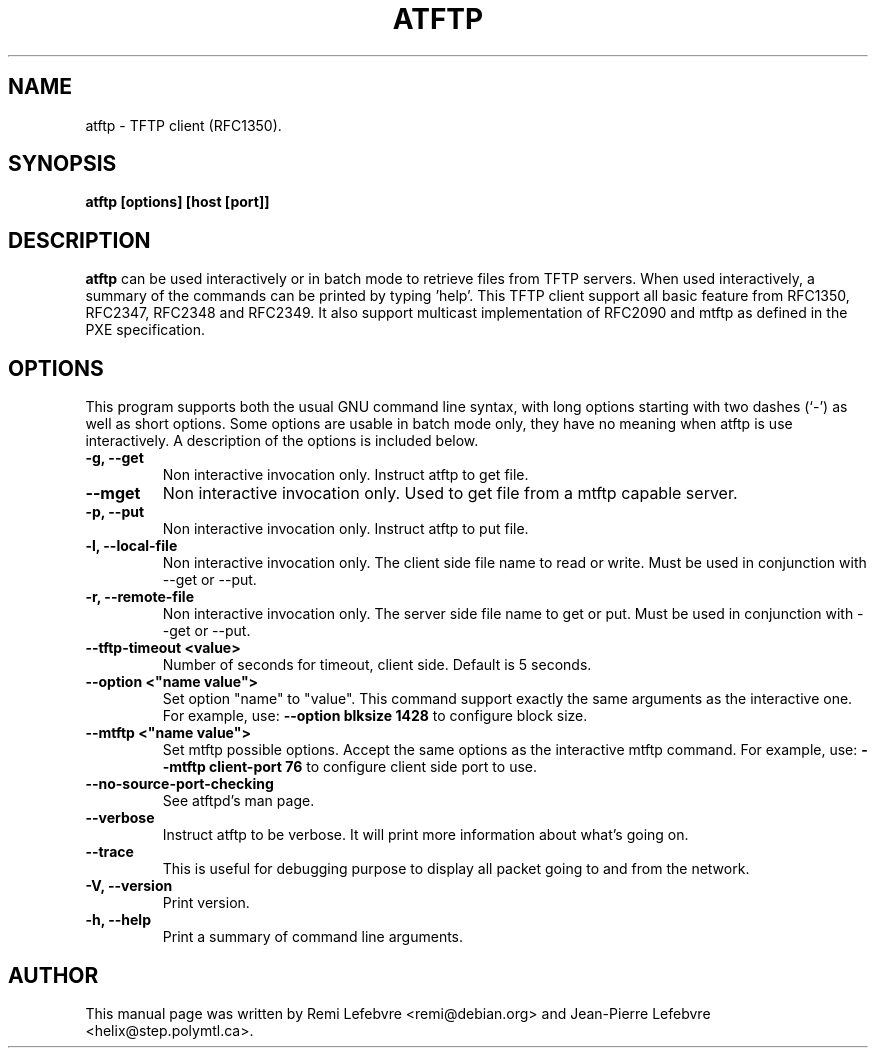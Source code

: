 .\"                                      Hey, EMACS: -*- nroff -*-
.TH ATFTP 1 "December 27, 2000"
.\" Some roff macros, for reference:
.\" .nh        disable hyphenation
.\" .hy        enable hyphenation
.\" .ad l      left justify
.\" .ad b      justify to both left and right margins
.\" .nf        disable filling
.\" .fi        enable filling
.\" .br        insert line break
.\" .sp <n>    insert n+1 empty lines
.\" for manpage-specific macros, see man(7)
.SH NAME
atftp \- TFTP client (RFC1350).
.SH SYNOPSIS
.B atftp [options] [host [port]]

.SH DESCRIPTION
.B atftp
can be used interactively or in batch mode to retrieve files from TFTP
servers. When used interactively, a summary of the commands can be
printed by typing 'help'. This TFTP client support all basic feature
from RFC1350, RFC2347, RFC2348 and RFC2349. It also support multicast
implementation of RFC2090 and mtftp as defined in the PXE
specification.

.SH OPTIONS
This program supports both the usual GNU command line syntax, with
long options starting with two dashes (`-') as well as short
options. Some options are usable in batch mode only, they have no meaning
when atftp is use interactively. A description of the options is
included below.

.TP
.B \-g, \-\-get
Non interactive invocation only. Instruct atftp to get file.

.TP
.B \-\-mget
Non interactive invocation only. Used to get file from a mtftp capable
server.

.TP
.B \-p, \-\-put
Non interactive invocation only. Instruct atftp to put file.

.TP
.B \-l, \-\-local-file
Non interactive invocation only. The client side file name to read or
write. Must be used in conjunction with \-\-get or \-\-put.

.TP
.B \-r, \-\-remote-file
Non interactive invocation only. The server side file name to get or
put. Must be used in conjunction with \-\-get or \-\-put.

.TP
.B \-\-tftp-timeout <value>
Number of seconds for timeout, client side. Default is 5 seconds.

.TP
.B \-\-option <"name value">
Set option "name" to "value". This command support exactly the same
arguments as the interactive one. For example, use:
.B \-\-option "blksize 1428"
to configure block size.

.TP
.B \-\-mtftp <"name value">
Set mtftp possible options. Accept the same options as the interactive
mtftp command. For example, use:
.B \-\-mtftp "client-port 76"
to configure client side port to use.

.TP
.B \-\-no\-source\-port\-checking
See atftpd's man page.

.TP
.B \-\-verbose
Instruct atftp to be verbose. It will print more information about
what's going on.

.TP
.B \-\-trace
This is useful for debugging purpose to display all packet going to
and from the network.

.TP
.B \-V, \-\-version
Print version.

.TP
.B \-h, \-\-help
Print a summary of command line arguments.

.SH AUTHOR
This manual page was written by Remi Lefebvre <remi@debian.org> and
Jean-Pierre Lefebvre <helix@step.polymtl.ca>.
